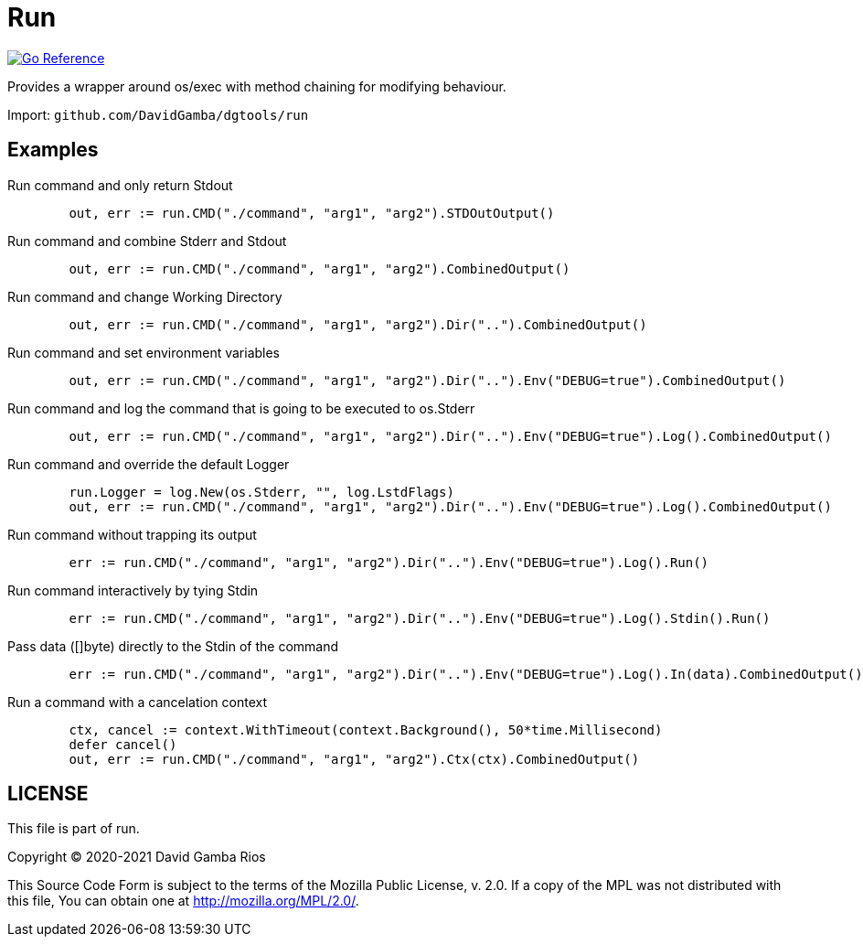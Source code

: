 = Run

image:https://pkg.go.dev/badge/github.com/DavidGamba/dgtools/run.svg[Go Reference, link="https://pkg.go.dev/github.com/DavidGamba/dgtools/run"]

Provides a wrapper around os/exec with method chaining for modifying behaviour.

Import: `github.com/DavidGamba/dgtools/run`

== Examples

.Run command and only return Stdout
[source, go]
----
	out, err := run.CMD("./command", "arg1", "arg2").STDOutOutput()
----

.Run command and combine Stderr and Stdout
[source, go]
----
	out, err := run.CMD("./command", "arg1", "arg2").CombinedOutput()
----

.Run command and change Working Directory
[source, go]
----
	out, err := run.CMD("./command", "arg1", "arg2").Dir("..").CombinedOutput()
----

.Run command and set environment variables
[source, go]
----
	out, err := run.CMD("./command", "arg1", "arg2").Dir("..").Env("DEBUG=true").CombinedOutput()
----

.Run command and log the command that is going to be executed to os.Stderr
[source, go]
----
	out, err := run.CMD("./command", "arg1", "arg2").Dir("..").Env("DEBUG=true").Log().CombinedOutput()
----

.Run command and override the default Logger
[source, go]
----
	run.Logger = log.New(os.Stderr, "", log.LstdFlags)
	out, err := run.CMD("./command", "arg1", "arg2").Dir("..").Env("DEBUG=true").Log().CombinedOutput()
----

.Run command without trapping its output
[source, go]
----
	err := run.CMD("./command", "arg1", "arg2").Dir("..").Env("DEBUG=true").Log().Run()
----

.Run command interactively by tying Stdin
[source, go]
----
	err := run.CMD("./command", "arg1", "arg2").Dir("..").Env("DEBUG=true").Log().Stdin().Run()
----

.Pass data ([]byte) directly to the Stdin of the command
[source, go]
----
	err := run.CMD("./command", "arg1", "arg2").Dir("..").Env("DEBUG=true").Log().In(data).CombinedOutput()
----

.Run a command with a cancelation context
[source, go]
----
	ctx, cancel := context.WithTimeout(context.Background(), 50*time.Millisecond)
	defer cancel()
	out, err := run.CMD("./command", "arg1", "arg2").Ctx(ctx).CombinedOutput()
----

== LICENSE

This file is part of run.

Copyright (C) 2020-2021  David Gamba Rios

This Source Code Form is subject to the terms of the Mozilla Public
License, v. 2.0. If a copy of the MPL was not distributed with this
file, You can obtain one at http://mozilla.org/MPL/2.0/.
